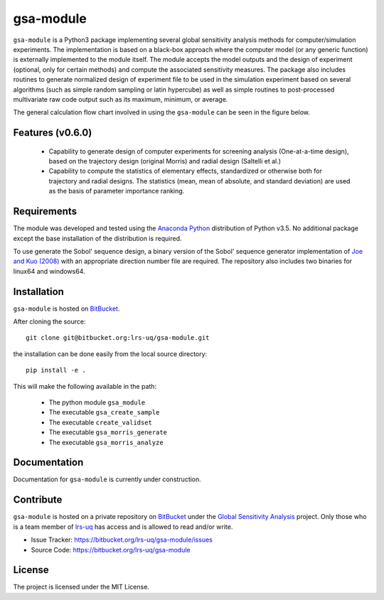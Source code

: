 gsa-module
==========

``gsa-module`` is a Python3 package implementing several global sensitivity
analysis methods for computer/simulation experiments.
The implementation is based on a black-box approach where the computer model 
(or any generic function) is externally implemented to the module itself.
The module accepts the model outputs and the design of experiment (optional, 
only for certain methods) and compute the associated sensitivity measures.
The package also includes routines to generate normalized design of experiment 
file to be used in the simulation experiment based on several algorithms (such 
as simple random sampling or latin hypercube) as well as simple routines to 
post-processed multivariate raw code output such as its maximum, minimum, or
average. 

The general calculation flow chart involved in using the ``gsa-module`` can 
be seen in the figure below.

.. image:: ./docs/figures/flowchart.png

Features (v0.6.0)
-----------------

 - Capability to generate design of computer experiments for screening analysis
   (One-at-a-time design), based on the trajectory design (original Morris)
   and radial design (Saltelli et al.)
 - Capability to compute the statistics of elementary effects, standardized or
   otherwise both for trajectory and radial designs. The statistics (mean,
   mean of absolute, and standard deviation) are used as the basis of
   parameter importance ranking.

.. _Joe and Kuo (2008): http://web.maths.unsw.edu.au/~fkuo/sobol/

Requirements
------------

The module was developed and tested using the `Anaconda Python`_ distribution
of Python v3.5.
No additional package except the base installation of the distribution is required.

.. _Anaconda Python: https://www.continuum.io/downloads

To use generate the Sobol' sequence design, a binary version of the Sobol' 
sequence generator implementation of `Joe and Kuo (2008)`_ with an appropriate 
direction number file are required. The repository also includes two binaries
for linux64 and windows64.

Installation
------------

``gsa-module`` is hosted on `BitBucket`_.

.. _BitBucket: https://bitbucket.org/lrs-uq/gsa-module

After cloning the source::

    git clone git@bitbucket.org:lrs-uq/gsa-module.git

the installation can be done easily from the local source directory::

    pip install -e .

This will make the following available in the path:

 - The python module ``gsa_module``
 - The executable ``gsa_create_sample``
 - The executable ``create_validset``
 - The executable ``gsa_morris_generate``
 - The executable ``gsa_morris_analyze``

Documentation
-------------

Documentation for ``gsa-module`` is currently under construction.

Contribute
----------

``gsa-module`` is hosted on a private repository on `BitBucket`_ under the
`Global Sensitivity Analysis`_ project.
Only those who is a team member of `lrs-uq`_ has access and is allowed to read
and/or write.

- Issue Tracker: https://bitbucket.org/lrs-uq/gsa-module/issues
- Source Code: https://bitbucket.org/lrs-uq/gsa-module

.. _lrs-uq: https://bitbucket.org/lrs-uq
.. _Global Sensitivity Analysis: https://bitbucket.org/account/user/lrs-uq/projects/GSA

License
-------

The project is licensed under the MIT License.